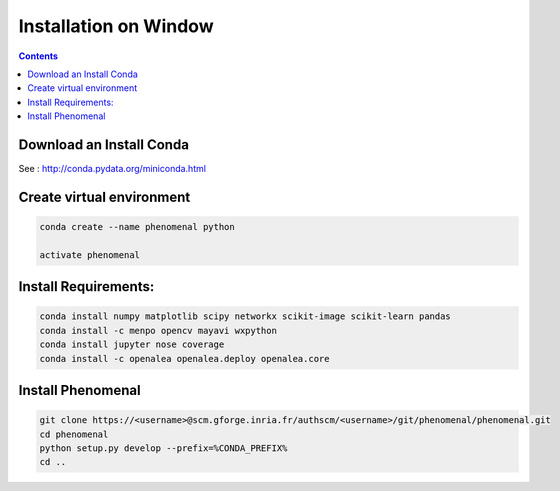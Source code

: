 ======================
Installation on Window
======================

.. contents::

Download an Install Conda
-------------------------

See : http://conda.pydata.org/miniconda.html

Create virtual environment
--------------------------

.. code:: shell

    conda create --name phenomenal python

    activate phenomenal


Install Requirements:
---------------------

.. code:: shell

    conda install numpy matplotlib scipy networkx scikit-image scikit-learn pandas
    conda install -c menpo opencv mayavi wxpython
    conda install jupyter nose coverage
    conda install -c openalea openalea.deploy openalea.core


Install Phenomenal
------------------

.. code:: shell

    git clone https://<username>@scm.gforge.inria.fr/authscm/<username>/git/phenomenal/phenomenal.git
    cd phenomenal
    python setup.py develop --prefix=%CONDA_PREFIX%
    cd ..

